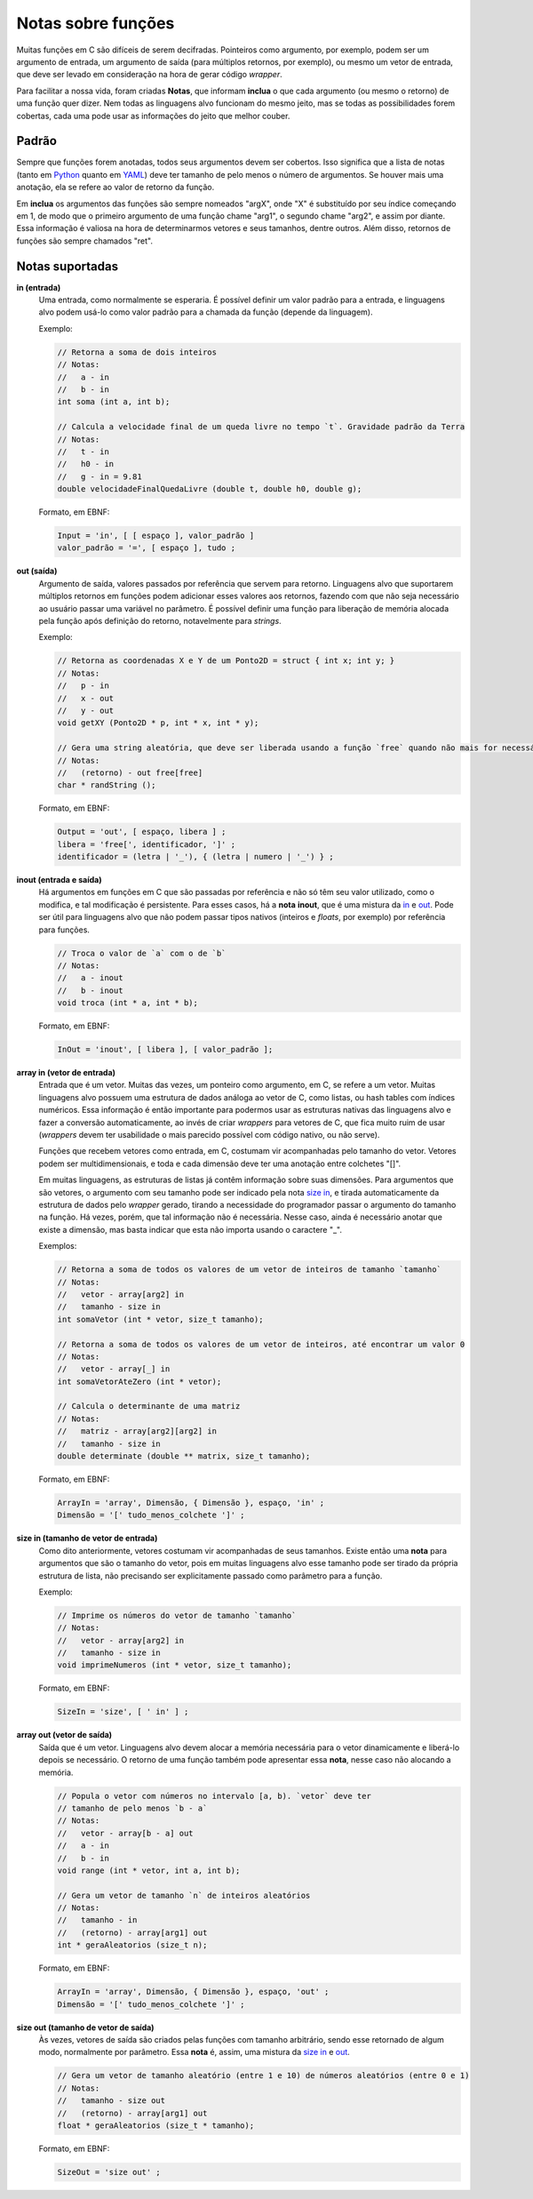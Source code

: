 Notas sobre funções
===================
Muitas funções em C são difíceis de serem decifradas. Pointeiros como argumento,
por exemplo, podem ser um argumento de entrada, um argumento de saída (para
múltiplos retornos, por exemplo), ou mesmo um vetor de entrada, que deve ser
levado em consideração na hora de gerar código *wrapper*.

Para facilitar a nossa vida, foram criadas **Notas**, que informam **inclua**
o que cada argumento (ou mesmo o retorno) de uma função quer dizer. Nem todas
as linguagens alvo funcionam do mesmo jeito, mas se todas as possibilidades
forem cobertas, cada uma pode usar as informações do jeito que melhor couber.


Padrão
------
Sempre que funções forem anotadas, todos seus argumentos devem ser cobertos.
Isso significa que a lista de notas (tanto em Python_ quanto em YAML_) deve ter
tamanho de pelo menos o número de argumentos. Se houver mais uma anotação, ela
se refere ao valor de retorno da função.

.. _python: python_pt.rst
.. _yaml: yaml_pt.rst

Em **inclua** os argumentos das funções são sempre nomeados "argX", onde "X" é
substituído por seu índice começando em 1, de modo que o primeiro argumento de
uma função chame "arg1", o segundo chame "arg2", e assim por diante. Essa
informação é valiosa na hora de determinarmos vetores e seus tamanhos, dentre
outros. Além disso, retornos de funções são sempre chamados "ret".


Notas suportadas
----------------
.. _in:

**in (entrada)**
    Uma entrada, como normalmente se esperaria. É possível definir um valor
    padrão para a entrada, e linguagens alvo podem usá-lo como valor padrão
    para a chamada da função (depende da linguagem).

    Exemplo:

    .. code:: c

        // Retorna a soma de dois inteiros
        // Notas:
        //   a - in
        //   b - in
        int soma (int a, int b);

        // Calcula a velocidade final de um queda livre no tempo `t`. Gravidade padrão da Terra
        // Notas:
        //   t - in
        //   h0 - in
        //   g - in = 9.81
        double velocidadeFinalQuedaLivre (double t, double h0, double g);

    Formato, em EBNF:

    .. code:: ebnf

        Input = 'in', [ [ espaço ], valor_padrão ]
        valor_padrão = '=', [ espaço ], tudo ;

.. _out:

**out (saída)**
    Argumento de saída, valores passados por referência que servem para retorno.
    Linguagens alvo que suportarem múltiplos retornos em funções podem adicionar
    esses valores aos retornos, fazendo com que não seja necessário ao usuário
    passar uma variável no parâmetro. É possível definir uma função para
    liberação de memória alocada pela função após definição do retorno,
    notavelmente para *strings*.

    Exemplo:

    .. code:: c

        // Retorna as coordenadas X e Y de um Ponto2D = struct { int x; int y; }
        // Notas:
        //   p - in
        //   x - out
        //   y - out
        void getXY (Ponto2D * p, int * x, int * y);

        // Gera uma string aleatória, que deve ser liberada usando a função `free` quando não mais for necessária
        // Notas:
        //   (retorno) - out free[free]
        char * randString ();

    Formato, em EBNF:

    .. code:: ebnf

         Output = 'out', [ espaço, libera ] ;
         libera = 'free[', identificador, ']' ;
         identificador = (letra | '_'), { (letra | numero | '_') } ;

.. _inout:

**inout (entrada e saída)**
    Há argumentos em funções em C que são passadas por referência e não só têm
    seu valor utilizado, como o modifica, e tal modificação é persistente. Para
    esses casos, há a **nota** **inout**, que é uma mistura da in_ e out_. Pode
    ser útil para linguagens alvo que não podem passar tipos nativos (inteiros
    e *floats*, por exemplo) por referência para funções.

    .. code:: c

        // Troca o valor de `a` com o de `b`
        // Notas:
        //   a - inout
        //   b - inout
        void troca (int * a, int * b);

    Formato, em EBNF:

    .. code:: ebnf

        InOut = 'inout', [ libera ], [ valor_padrão ];

.. _array in:

**array in (vetor de entrada)**
    Entrada que é um vetor. Muitas das vezes, um ponteiro como argumento, em C,
    se refere a um vetor. Muitas linguagens alvo possuem uma estrutura de dados
    análoga ao vetor de C, como listas, ou hash tables com índices numéricos.
    Essa informação é então importante para podermos usar as estruturas nativas
    das linguagens alvo e fazer a conversão automaticamente, ao invés de criar
    *wrappers* para vetores de C, que fica muito ruim de usar (*wrappers* devem
    ter usabilidade o mais parecido possível com código nativo, ou não serve).

    Funções que recebem vetores como entrada, em C, costumam vir acompanhadas
    pelo tamanho do vetor. Vetores podem ser multidimensionais, e toda e cada
    dimensão deve ter uma anotação entre colchetes "[]".

    Em muitas linguagens, as estruturas de listas já contêm informação sobre
    suas dimensões. Para argumentos que são vetores, o argumento com seu
    tamanho pode ser indicado pela nota `size in`_, e tirada automaticamente da
    estrutura de dados pelo *wrapper* gerado, tirando a necessidade do
    programador passar o argumento do tamanho na função. Há vezes, porém, que
    tal informação não é necessária. Nesse caso, ainda é necessário anotar que
    existe a dimensão, mas basta indicar que esta não importa usando o caractere
    "_".

    Exemplos:

    .. code:: c

        // Retorna a soma de todos os valores de um vetor de inteiros de tamanho `tamanho`
        // Notas:
        //   vetor - array[arg2] in
        //   tamanho - size in
        int somaVetor (int * vetor, size_t tamanho);

        // Retorna a soma de todos os valores de um vetor de inteiros, até encontrar um valor 0
        // Notas:
        //   vetor - array[_] in
        int somaVetorAteZero (int * vetor);

        // Calcula o determinante de uma matriz
        // Notas:
        //   matriz - array[arg2][arg2] in
        //   tamanho - size in
        double determinate (double ** matrix, size_t tamanho);


    Formato, em EBNF:

    .. code:: ebnf

        ArrayIn = 'array', Dimensão, { Dimensão }, espaço, 'in' ;
        Dimensão = '[' tudo_menos_colchete ']' ;

.. _size in:

**size in (tamanho de vetor de entrada)**
    Como dito anteriormente, vetores costumam vir acompanhadas de seus tamanhos.
    Existe então uma **nota** para argumentos que são o tamanho do vetor, pois
    em muitas linguagens alvo esse tamanho pode ser tirado da própria estrutura
    de lista, não precisando ser explicitamente passado como parâmetro para a
    função.

    Exemplo:

    .. code:: c

        // Imprime os números do vetor de tamanho `tamanho`
        // Notas:
        //   vetor - array[arg2] in
        //   tamanho - size in
        void imprimeNumeros (int * vetor, size_t tamanho);

    Formato, em EBNF:

    .. code:: ebnf

        SizeIn = 'size', [ ' in' ] ;

.. _array out:

**array out (vetor de saída)**
    Saída que é um vetor. Linguagens alvo devem alocar a memória necessária para
    o vetor dinamicamente e liberá-lo depois se necessário. O retorno de uma
    função também pode apresentar essa **nota**, nesse caso não alocando a
    memória.

    .. code:: c

        // Popula o vetor com números no intervalo [a, b). `vetor` deve ter
        // tamanho de pelo menos `b - a`
        // Notas:
        //   vetor - array[b - a] out
        //   a - in
        //   b - in
        void range (int * vetor, int a, int b);

        // Gera um vetor de tamanho `n` de inteiros aleatórios
        // Notas:
        //   tamanho - in
        //   (retorno) - array[arg1] out
        int * geraAleatorios (size_t n);

    Formato, em EBNF:

    .. code:: ebnf

        ArrayIn = 'array', Dimensão, { Dimensão }, espaço, 'out' ;
        Dimensão = '[' tudo_menos_colchete ']' ;

.. _size out:

**size out (tamanho de vetor de saída)**
    Às vezes, vetores de saída são criados pelas funções com tamanho
    arbitrário, sendo esse retornado de algum modo, normalmente por parâmetro.
    Essa **nota** é, assim, uma mistura da `size in`_ e `out`_.

    .. code:: c

        // Gera um vetor de tamanho aleatório (entre 1 e 10) de números aleatórios (entre 0 e 1)
        // Notas:
        //   tamanho - size out
        //   (retorno) - array[arg1] out
        float * geraAleatorios (size_t * tamanho);

    Formato, em EBNF:

    .. code:: ebnf

        SizeOut = 'size out' ;
